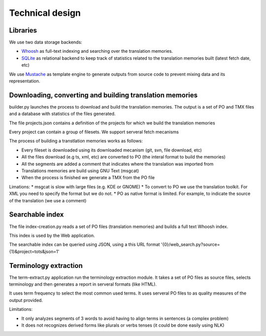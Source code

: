 ================
Technical design
================

Libraries
=========

We use two data storage backends:

* `Whoosh`_ as full-text indexing and searching over the translation memories. 
* `SQLite`_ as relational backend to keep track of statistics related to the translation memories built (latest fetch date, etc)

We use `Mustache`_ as template engine to generate outputs from source code to prevent mixing data and its representation.

Downloading, converting and building translation memories
=========================================================

builder.py launches the process to download and build the translation memories. The output is a set of PO and TMX files and a database with statistics of the files generated.

The file projects.json contains a definition of the projects for which we build the translation memories

Every project can contain a group of filesets. We support serveral fetch mecanisms 

The process of building a transtlation memories works as follows:

* Every fileset is downloaded using its downloaded mecanism (git, svn, file download, etc)
* All the files download (e.g ts, xml, etc) are converted to PO (the interal format to build the memories)
* All the segments are added a comment that indicates where the translation was imported from
* Translations memories are build using GNU Text (msgcat)
* When the process is finished we generate a TMX from the PO file

Limations:
* msgcat is slow with large files (e.g. KDE or GNOME)
* To convert to PO we use the translation toolkit. For XML you need to specify the format but we do not.
* PO as native format is limited. For example, to indicate the source of the translation (we use a comment)

Searchable index
================

The file index-creation.py reads a set of PO files (translation memories) and builds a full text Whoosh index.

This index is used by the Web application.

The searchable index can be queried using JSON, using a this URL format '{0}/web_search.py?source={1}&project=tots&json=1'

Terminology extraction
======================

The term-extract.py application run the terminology extraction module. It takes a set of PO files as source files, selects terminology and then generates a report in serveral formats (like HTML).

It uses term frequency to select the most common used terms. It uses serveral PO files to as quality measures of the output provided. 

Limitations:

* It only analyzes segments of 3 words to avoid having to align terms in sentences (a complex problem)
* It does not recognizes derived forms like plurals or verbs tenses (it could be done easily using NLK) 

.. _`Whoosh`: https://pypi.python.org/pypi/Whoosh/
.. _`SQLite`: http://www.sqlite.org/
.. _`Mustache`: http://mustache.github.io/

